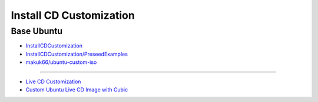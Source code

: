 ############################
Install CD Customization    
############################


***************
Base Ubuntu    
***************

* `InstallCDCustomization  <https://help.ubuntu.com/community/InstallCDCustomization>`_

* `InstallCDCustomization/PreseedExamples  <https://help.ubuntu.com/community/InstallCDCustomization/PreseedExamples?highlight=%28%28InstallCDCustomization%29%29>`_

* `makuk66/ubuntu-custom-iso  <https://github.com/makuk66/ubuntu-custom-iso>`_

-----

* `Live CD Customization <https://help.ubuntu.com/community/LiveCDCustomization>`_
* `Custom Ubuntu Live CD Image with Cubic <https://www.ostechnix.com/create-custom-ubuntu-live-cd-image/>`_


